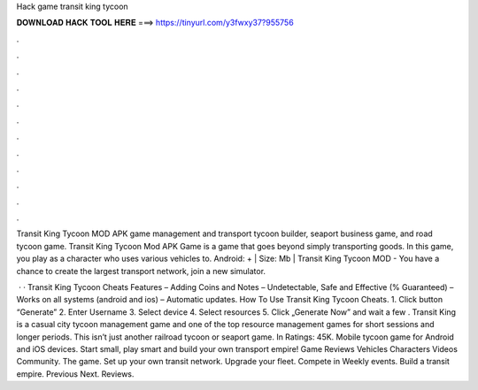 Hack game transit king tycoon



𝐃𝐎𝐖𝐍𝐋𝐎𝐀𝐃 𝐇𝐀𝐂𝐊 𝐓𝐎𝐎𝐋 𝐇𝐄𝐑𝐄 ===> https://tinyurl.com/y3fwxy37?955756



.



.



.



.



.



.



.



.



.



.



.



.

Transit King Tycoon MOD APK game management and transport tycoon builder, seaport business game, and road tycoon game. Transit King Tycoon Mod APK Game is a game that goes beyond simply transporting goods. In this game, you play as a character who uses various vehicles to. Android: + | Size: Mb | Transit King Tycoon MOD - You have a chance to create the largest transport network, join a new simulator.

 · · Transit King Tycoon Cheats Features – Adding Coins and Notes – Undetectable, Safe and Effective (% Guaranteed) – Works on all systems (android and ios) – Automatic updates. How To Use Transit King Tycoon Cheats. 1. Click button “Generate” 2. Enter Username 3. Select device 4. Select resources 5. Click „Generate Now” and wait a few . Transit King is a casual city tycoon management game and one of the top resource management games for short sessions and longer periods. This isn’t just another railroad tycoon or seaport game. In Ratings: 45K. Mobile tycoon game for Android and iOS devices. Start small, play smart and build your own transport empire! Game Reviews Vehicles Characters Videos Community. The game. Set up your own transit network. Upgrade your fleet. Compete in Weekly events. Build a transit empire. Previous Next. Reviews.
